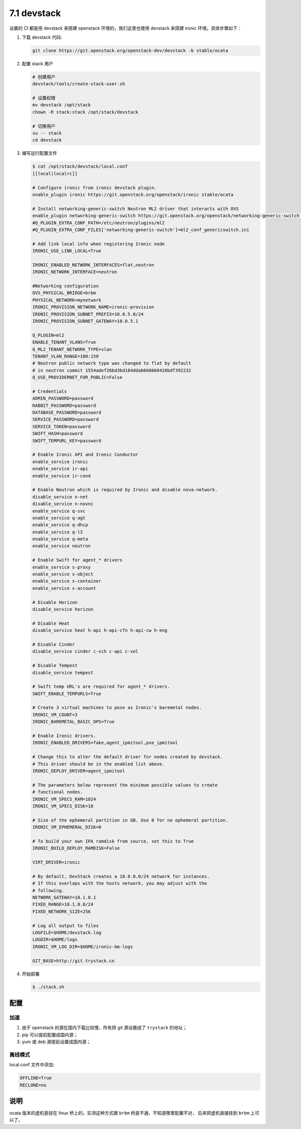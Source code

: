 ============
7.1 devstack
============

设置的 CI 都是用 devstack 来搭建 openstack 环境的，我们这里也使用 devstack
来搭建 ironic 环境。具体步骤如下：

#. 下载 devstack 代码:

   .. code-block:: console

    git clone https://git.openstack.org/openstack-dev/devstack -b stable/ocata

#. 配置 stack 用户

   .. code-block:: shell 

    # 创建用户
    devstack/tools/create-stack-user.sh

    # 设置权限
    mv devstack /opt/stack
    chown -R stack:stack /opt/stack/devstack

    # 切换用户
    su -- stack 
    cd devstack

#. 编写运行配置文件

   .. code-block:: console

    $ cat /opt/stack/devstack/local.conf
    [[local|localrc]]

    # Configure ironic from ironic devstack plugin.
    enable_plugin ironic https://git.openstack.org/openstack/ironic stable/ocata

    # Install networking-generic-switch Neutron ML2 driver that interacts with OVS
    enable_plugin networking-generic-switch https://git.openstack.org/openstack/networking-generic-switch stable/ocata
    #Q_PLUGIN_EXTRA_CONF_PATH=/etc/neutron/plugins/ml2
    #Q_PLUGIN_EXTRA_CONF_FILES['networking-generic-switch']=ml2_conf_genericswitch.ini

    # Add link local info when registering Ironic node
    IRONIC_USE_LINK_LOCAL=True

    IRONIC_ENABLED_NETWORK_INTERFACES=flat,neutron
    IRONIC_NETWORK_INTERFACE=neutron

    #Networking configuration
    OVS_PHYSICAL_BRIDGE=brbm
    PHYSICAL_NETWORK=mynetwork
    IRONIC_PROVISION_NETWORK_NAME=ironic-provision
    IRONIC_PROVISION_SUBNET_PREFIX=10.0.5.0/24
    IRONIC_PROVISION_SUBNET_GATEWAY=10.0.5.1

    Q_PLUGIN=ml2
    ENABLE_TENANT_VLANS=True
    Q_ML2_TENANT_NETWORK_TYPE=vlan
    TENANT_VLAN_RANGE=100:150
    # Neutron public network type was changed to flat by default
    # in neutron commit 1554adef26bd3bd184ddab668660428bdf392232
    Q_USE_PROVIDERNET_FOR_PUBLIC=False

    # Credentials
    ADMIN_PASSWORD=password
    RABBIT_PASSWORD=password
    DATABASE_PASSWORD=password
    SERVICE_PASSWORD=password
    SERVICE_TOKEN=password
    SWIFT_HASH=password
    SWIFT_TEMPURL_KEY=password

    # Enable Ironic API and Ironic Conductor
    enable_service ironic
    enable_service ir-api
    enable_service ir-cond

    # Enable Neutron which is required by Ironic and disable nova-network.
    disable_service n-net
    disable_service n-novnc
    enable_service q-svc
    enable_service q-agt
    enable_service q-dhcp
    enable_service q-l3
    enable_service q-meta
    enable_service neutron

    # Enable Swift for agent_* drivers
    enable_service s-proxy
    enable_service s-object
    enable_service s-container
    enable_service s-account

    # Disable Horizon
    disable_service horizon

    # Disable Heat
    disable_service heat h-api h-api-cfn h-api-cw h-eng

    # Disable Cinder
    disable_service cinder c-sch c-api c-vol

    # Disable Tempest
    disable_service tempest

    # Swift temp URL's are required for agent_* drivers.
    SWIFT_ENABLE_TEMPURLS=True

    # Create 3 virtual machines to pose as Ironic's baremetal nodes.
    IRONIC_VM_COUNT=3
    IRONIC_BAREMETAL_BASIC_OPS=True

    # Enable Ironic drivers.
    IRONIC_ENABLED_DRIVERS=fake,agent_ipmitool,pxe_ipmitool

    # Change this to alter the default driver for nodes created by devstack.
    # This driver should be in the enabled list above.
    IRONIC_DEPLOY_DRIVER=agent_ipmitool

    # The parameters below represent the minimum possible values to create
    # functional nodes.
    IRONIC_VM_SPECS_RAM=1024
    IRONIC_VM_SPECS_DISK=10

    # Size of the ephemeral partition in GB. Use 0 for no ephemeral partition.
    IRONIC_VM_EPHEMERAL_DISK=0

    # To build your own IPA ramdisk from source, set this to True
    IRONIC_BUILD_DEPLOY_RAMDISK=False

    VIRT_DRIVER=ironic

    # By default, DevStack creates a 10.0.0.0/24 network for instances.
    # If this overlaps with the hosts network, you may adjust with the
    # following.
    NETWORK_GATEWAY=10.1.0.1
    FIXED_RANGE=10.1.0.0/24
    FIXED_NETWORK_SIZE=256

    # Log all output to files
    LOGFILE=$HOME/devstack.log
    LOGDIR=$HOME/logs
    IRONIC_VM_LOG_DIR=$HOME/ironic-bm-logs

    GIT_BASE=http://git.trystack.cn 

#. 开始部署

   .. code-block:: console

    $ ./stack.sh

配置
====

加速
----

#. 由于 openstack 的源在国内下载比较慢，所有把 git 源设置成了 ``trystack`` 的地址；
#. pip 可以提前配置成国内源；
#. yum 或 deb 源提前设置成国内源；

离线模式
--------

local.conf 文件中添加:

.. code-block:: ini

    OFFLINE=True
    RECLONE=no

说明
====

ocata 版本的虚机是挂在 linux 桥上的，实测这种方式跟 ``brbm`` 桥是不通，不知道哪里配置不对，
后来把虚机直接挂到 ``brbm`` 上可以了。
